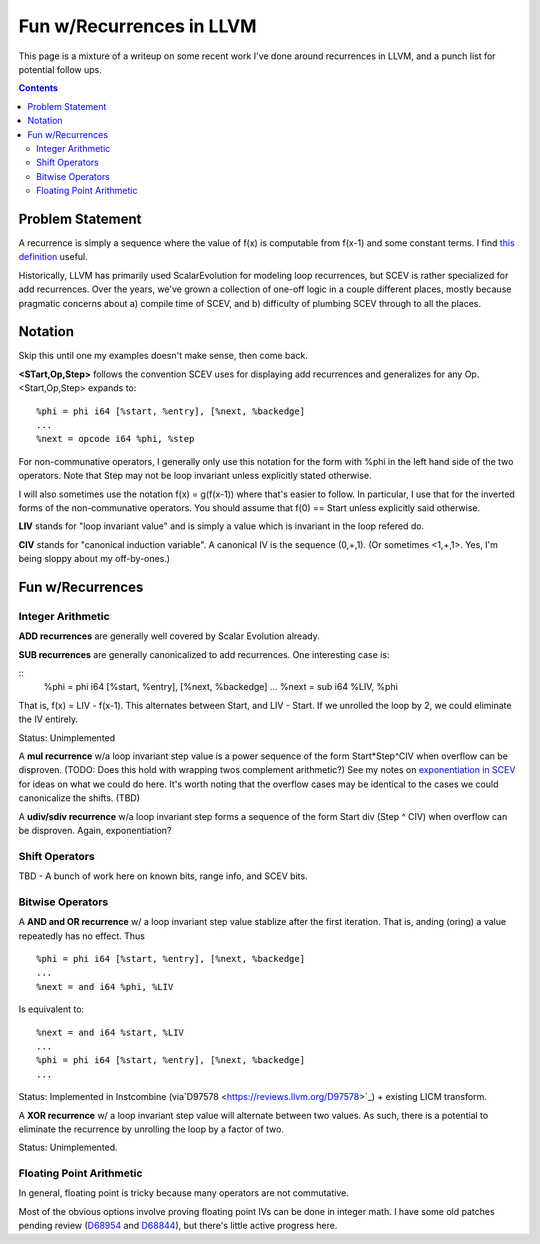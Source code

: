   
-------------------------------------------------
Fun w/Recurrences in LLVM
-------------------------------------------------

This page is a mixture of a writeup on some recent work I've done around recurrences in LLVM, and a punch list for potential follow ups.  

.. contents::

Problem Statement
=================

A recurrence is simply a sequence where the value of f(x) is computable from f(x-1) and some constant terms.  I find `this definition <https://mathinsight.org/definition/recurrence_relation>`_ useful.

Historically, LLVM has primarily used ScalarEvolution for modeling loop recurrences, but SCEV is rather specialized for add recurrences.  Over the years, we've grown a collection of one-off logic in a couple different places, mostly because pragmatic concerns about a) compile time of SCEV, and b) difficulty of plumbing SCEV through to all the places.

Notation
========

Skip this until one my examples doesn't make sense, then come back.

**<STart,Op,Step>** follows the convention SCEV uses for displaying add recurrences and generalizes for any Op.  <Start,Op,Step> expands to:

::

  %phi = phi i64 [%start, %entry], [%next, %backedge]
  ...
  %next = opcode i64 %phi, %step

For non-communative operators, I generally only use this notation for the form with %phi in the left hand side of the two operators.  Note that Step may not be loop invariant unless explicitly stated otherwise.

I will also sometimes use the notation f(x) = g(f(x-1)) where that's easier to follow.  In particular, I use that for the inverted forms of the non-communative operators.  You should assume that f(0) == Start unless explicitly said otherwise.

**LIV** stands for "loop invariant value" and is simply a value which is invariant in the loop refered do.

**CIV** stands for "canonical induction variable".  A canonical IV is the sequence (0,+,1).  (Or sometimes <1,+,1>.  Yes, I'm being sloppy about my off-by-ones.)

Fun w/Recurrences
=================

Integer Arithmetic
------------------

**ADD recurrences** are generally well covered by Scalar Evolution already.

**SUB recurrences** are generally canonicalized to add recurrences.  One interesting case is:

::
  %phi = phi i64 [%start, %entry], [%next, %backedge]
  ...
  %next = sub i64 %LIV, %phi

That is, f(x) = LIV - f(x-1).  This alternates between Start, and LIV - Start.  If we unrolled the loop by 2, we could eliminate the IV entirely.

Status: Unimplemented


A **mul recurrence** w/a loop invariant step value is a power sequence of the form Start*Step^CIV when overflow can be disproven.  (TODO: Does this hold with wrapping twos complement arithmetic?)   See my notes on `exponentiation in SCEV <https://github.com/preames/public-notes/blob/master/scev-exponential.rst>`_ for ideas on what we could do here.  It's worth noting that the overflow cases may be identical to the cases we could canonicalize the shifts.  (TBD)

A **udiv/sdiv recurrence** w/a loop invariant step forms a sequence of the form Start div (Step ^ CIV) when overflow can be disproven.  Again, exponentiation?

Shift Operators
---------------

TBD - A bunch of work here on known bits, range info, and SCEV bits.


Bitwise Operators
-----------------

A **AND and OR recurrence** w/ a loop invariant step value stablize after the first iteration.  That is, anding (oring) a value repeatedly has no effect.  Thus

::

  %phi = phi i64 [%start, %entry], [%next, %backedge]
  ...
  %next = and i64 %phi, %LIV

Is equivalent to:

::
   
  %next = and i64 %start, %LIV
  ...
  %phi = phi i64 [%start, %entry], [%next, %backedge]
  ...

Status: Implemented in Instcombine (via`D97578 <https://reviews.llvm.org/D97578>`_) + existing LICM transform.

A **XOR recurrence** w/ a loop invariant step value will alternate between two values.  As such, there is a potential to eliminate the recurrence by unrolling the loop by a factor of two.

Status: Unimplemented.


Floating Point Arithmetic
--------------------------

In general, floating point is tricky because many operators are not commutative.

Most of the obvious options involve proving floating point IVs can be done in integer math.  I have some old patches pending review (`D68954 <https://reviews.llvm.org/D68954>`_ and `D68844 <https://reviews.llvm.org/D68844>`_), but there's little active progress here.
